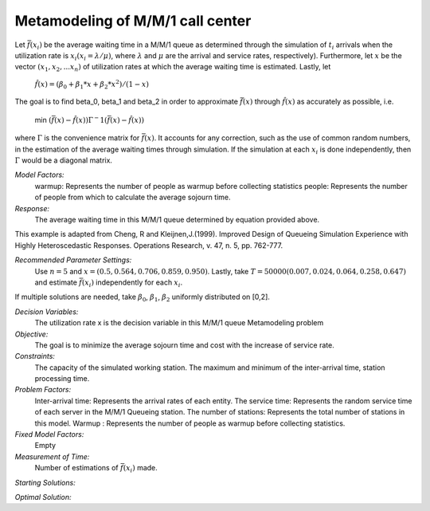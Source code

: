 
Metamodeling of M/M/1 call center
=======================

Let :math:`\bar{f} (x_i)` be the average waiting time in a M/M/1 queue as determined through the simulation of :math:`t_i` arrivals when the utilization rate is :math:`x_i(x_i = \lambda / \mu)`, where :math:`\lambda`
and :math:`\mu` are the arrival and service rates, respectively). Furthermore, let :math:`x` be the vector :math:`(x_1, x_2,...x_n)` of utilization rates at which the average waiting time is estimated.
Lastly, let


  :math:`\hat{f} (x) = (\beta_0 + \beta_1 * x + \beta_2 * x^2) / (1 - x)`


The goal is to find \beta_0, \beta_1 and \beta_2 in order to approximate :math:`\bar{f} (x)` through :math:`\hat{f} (x)` as accurately as possible, i.e. 

   min :math:`(\bar{f} (x) - \hat{f} (x)) \Gamma ^-1 (\bar{f} (x) - \hat{f} (x))`

where :math:`\Gamma` is the convenience matrix for :math:`\bar{f} (x)`. It accounts for any correction, such as the use of common random numbers, in the estimation of the average waiting times through simulation.
If the simulation at each :math:`x_i` is done independently, then :math:`\Gamma` would be a diagonal matrix.

*Model Factors:*
    warmup: Represents the number of people as warmup before collecting statistics
    people: Represents the number of people from which to calculate the average sojourn time.

*Response:*
    The average waiting time in this M/M/1 queue determined by equation provided above.


This example is adapted from Cheng, R and Kleijnen,J.(1999). Improved Design of Queueing Simulation Experience with Highly Heteroscedastic Responses. Operations Research, v. 47, n. 5, pp. 762-777.



*Recommended Parameter Settings:* 
    Use :math:`n = 5` and :math:`x = (0.5, 0.564, 0.706, 0.859, 0.950)`. Lastly, take :math:`T = 50000(0.007, 0.024, 0.064, 0.258, 0.647)` and estimate :math:`\bar{f} (x_i)` independently for each :math:`x_i`.


If multiple solutions are needed, take :math:`\beta_0`, :math:`\beta_1`, :math:`\beta_2` uniformly distributed on [0,2].



*Decision Variables:* 
    The utilization rate x is the decision variable in this M/M/1 queue Metamodeling problem

*Objective:*
    The goal is to minimize the average sojourn time and cost with the increase of service rate.

*Constraints:* 
    The capacity of the simulated working station. The maximum and minimum of the inter-arrival time, station processing time.

*Problem Factors:*
    Inter-arrival time: Represents the arrival rates of each entity.
    The service time: Represents the random service time of each server in the M/M/1 Queueing station.
    The number of stations: Represents the total number of stations in this model.
    Warmup : Represents the number of people as warmup before collecting statistics.

*Fixed Model Factors:* 
    Empty


*Measurement of Time:*
    Number of estimations of :math:`\bar{f} (x_i)` made.

*Starting Solutions:* 
    


*Optimal Solution:* 
    
